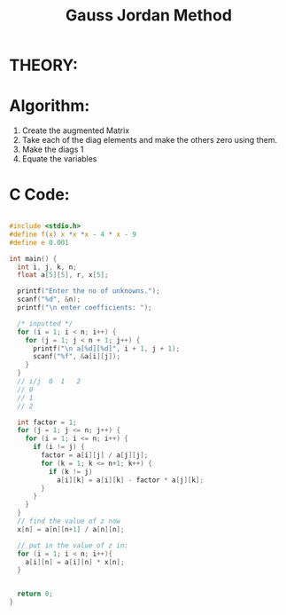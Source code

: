 #+title: Gauss Jordan Method

* THEORY:

* Algorithm:
1) Create the augmented Matrix
2) Take each of the diag elements and make the others zero using them.
3) Make the diags 1
4) Equate the variables
* C Code:
#+begin_src C :results verbatim 

  #include <stdio.h>
  #define f(x) x *x *x - 4 * x - 9
  #define e 0.001

  int main() {
    int i, j, k, n;
    float a[5][5], r, x[5];

    printf("Enter the no of unknowns.");
    scanf("%d", &n);
    printf("\n enter coefficients: ");

    /* inputted */
    for (i = 1; i < n; i++) {
      for (j = 1; j < n + 1; j++) {
        printf("\n a[%d][%d]", i + 1, j + 1);
        scanf("%f", &a[i][j]);
      }
    }
    // i/j  0  1   2
    // 0
    // 1
    // 2

    int factor = 1;
    for (j = 1; j <= n; j++) {
      for (i = 1; i <= n; i++) {
        if (i != j) {
          factor = a[i][j] / a[j][j];
          for (k = 1; k <= n+1; k++) {
            if (k != j)
              a[i][k] = a[i][k] - factor * a[j][k];
          }
        }
      }
    }
    // find the value of z now
    x[n] = a[n][n+1] / a[n][n];

    // put in the value of z in:
    for (i = 1; i < n; i++){
      a[i][n] = a[i][n] * x[n];
    }


    return 0;
  }
    #+end_src
    
